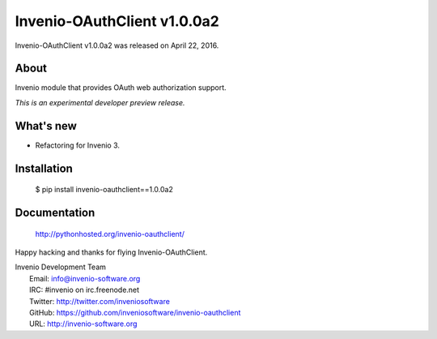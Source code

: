 ==============================
 Invenio-OAuthClient v1.0.0a2
==============================

Invenio-OAuthClient v1.0.0a2 was released on April 22, 2016.

About
-----

Invenio module that provides OAuth web authorization support.

*This is an experimental developer preview release.*

What's new
----------

- Refactoring for Invenio 3.

Installation
------------

   $ pip install invenio-oauthclient==1.0.0a2

Documentation
-------------

   http://pythonhosted.org/invenio-oauthclient/

Happy hacking and thanks for flying Invenio-OAuthClient.

| Invenio Development Team
|   Email: info@invenio-software.org
|   IRC: #invenio on irc.freenode.net
|   Twitter: http://twitter.com/inveniosoftware
|   GitHub: https://github.com/inveniosoftware/invenio-oauthclient
|   URL: http://invenio-software.org

